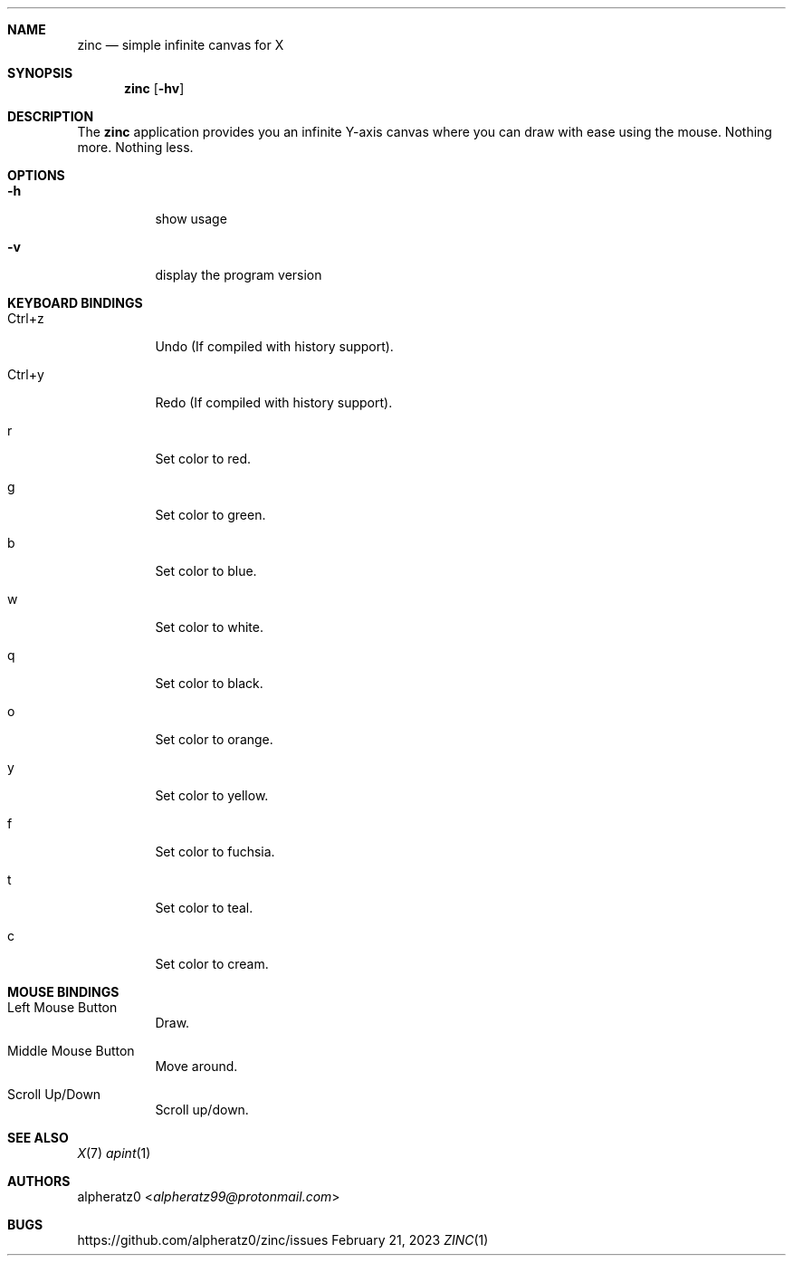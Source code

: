 .Dd February 21, 2023
.Dt ZINC 1
.Sh NAME
.Nm zinc
.Nd simple infinite canvas for X
.Sh SYNOPSIS
.Nm
.Op Fl hv
.Sh DESCRIPTION
The
.Nm
application provides you an infinite Y-axis canvas where you can draw with ease using the mouse. Nothing more. Nothing less.
.Sh OPTIONS
.Bl -tag -width indent
.It Fl h
show usage
.It Fl v
display the program version
.El
.Sh KEYBOARD BINDINGS
.Bl -tag -width indent
.It Ctrl+z
Undo (If compiled with history support).
.It Ctrl+y
Redo (If compiled with history support).
.It r
Set color to red.
.It g
Set color to green.
.It b
Set color to blue.
.It w
Set color to white.
.It q
Set color to black.
.It o
Set color to orange.
.It y
Set color to yellow.
.It f
Set color to fuchsia.
.It t
Set color to teal.
.It c
Set color to cream.
.El
.Sh MOUSE BINDINGS
.Bl -tag -width indent
.It Left Mouse Button
Draw.
.It Middle Mouse Button
Move around.
.It Scroll Up/Down
Scroll up/down.
.El
.Sh SEE ALSO
.Xr X 7
.Xr apint 1
.Sh AUTHORS
.An alpheratz0 Aq Mt alpheratz99@protonmail.com
.Sh BUGS
https://github.com/alpheratz0/zinc/issues
